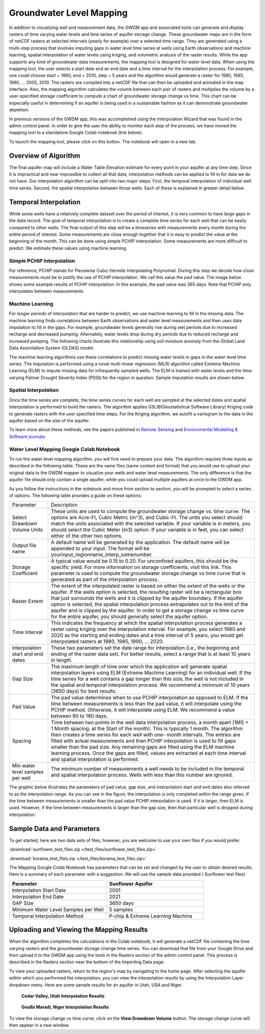.. raw:: html
   :file: translate.html
   
**Groundwater Level Mapping**
=============================

In addition to visualizing well and measurement data, the GWDM app and associated tools can generate and display rasters of time varying water levels and time series of aquifer storage change. These groundwater maps are in the form of netCDF rasters at selected intervals (yearly for example) over a selected time range. They are generated using a multi-step process that involves imputing gaps in water level time series at wells using Earth observations and machine learning, spatial interpolation of water levels using kriging, and volumetric analysis of the raster results. While the app supports any kind of groundwater data measurements, the mapping tool is designed for water level data. When using the mapping tool, the user selects a start date and an end date and a time interval for the interpolation process. For example, one could choose start = 1980, end = 2010, step = 5 years and the algorithm would generate a raster for 1980, 1985, 1990, ... 2005, 2010. The rasters are compiled into a netCDF file that can then be uploaded and animated in the map interface. Also, the mapping algorithm calculates the volume between each pair of rasters and multiplies the volume by a user-specified storage coefficient to compute a chart of groundwater storage change vs time. This chart can be especially useful in determining if an aquifer is being used in a sustainable fashion as it can demonstrate groundwater depletion.

In previous versions of the GWDM app, this was accomplished using the Interpolation Wizard that was found in the admin control panel. In order to give the user the ability to monitor each step of the process, we have moved the mapping tool to a standalone Google Colab notebook (link below).

To launch the mapping tool, please click on this button. The notebook will open in a new tab. 

.. raw:: html

    <a href="https://colab.research.google.com/github/BYU-Hydroinformatics/gwdm-notebooks/blob/main/gwdm_aquifermapping.ipynb" target="_blank">
        <img src="https://colab.research.google.com/assets/colab-badge.svg" alt="Open In Colab">
    </a>

**Overview of Algorithm**
-------------------------
The final aquifer map will include a Water Table Elevation estimate for every point in your aquifer at any time step. Since it is impractical and near impossible to collect all that data, interpolation methods can be applied to fill in for data we do not have. Our interpolation algorithm can be split into two major steps. First, the temporal interpolation of individual well time series. Second, the spatial interpolation between those wells. Each of these is explained in greater detail below.

**Temporal Interpolation**
--------------------------
While some wells have a relatively complete dataset over the period of interest, it is very common to have large gaps in the data record. The goal of temporal interpolation is to create a complete time series for each well that can be easily compared to other wells. The final output of this step will be a timeseries with measurements every month during the entire period of interest. Some measurements are close enough together that it is easy to predict the value at the beginning of the month. This can be done using simple PCHIP interpolation. Some measurements are more difficult to predict. We estimate these values using machine learning.

**Simple PCHIP Interpolation**
~~~~~~~~~~~~~~~~~~~~~~~~~~~~~~
For reference, PCHIP stands for Piecewise Cubic Hermite Interpolating Polynomial. During this step we decide how close measurements must be to justify the use of PCHIP interpolation. We call this value the pad value. The image below shows some example results of PCHIP interpolation. In this example, the pad value was 365 days. Note that PCHIP only interpolates between measurements.

.. image:: images_mapping/PCHIP_NBimage.png
    
**Machine Learning**
~~~~~~~~~~~~~~~~~~~~
For longer periods of interpolation that are harder to predict, we use machine learning to fill in the missing data. The machine learning finds correlations between Earth observations and water level measurements and then uses data imputation to fill in the gaps. For example, groundwater levels generally rise during wet periods due to increased recharge and decreased pumping. Alternately, water levels drop during dry periods due to reduced recharge and increased pumping. The following charts illustrate this relationship using soil moisture anomaly from the Global Land Data Assimilation System (GLDAS) model.

.. image:: images_mapping/soil_moisture_correlation.png

The machine learning algorithms use these correlations to predict missing water levels in gaps in the water level time series. The imputation is performed using a novel multi-linear regression (MLR) algorithm called Extreme Machine Learning (ELM) to impute missing data for infrequently sampled wells. The ELM is trained with water levels and the time-varying Palmer Drought Severity Index (PDSI) for the region in question. Sample imputation results are shown below.

.. image:: images_mapping/imputation_results.png

**Spatial Interpolation**
~~~~~~~~~~~~~~~~~~~~~~~~~
Once the time series are complete, the time series curves for each well are sampled at the selected dates and spatial interpolation is performed to build the rasters. The algorithm applies GSLIB(Geostatistical Software Library) Kriging code to generate rasters with the user specified time steps. For the Kriging algorithm, we autofit a variogram to the data in the aquifer based on the size of the aquifer.

To learn more about these methods, see the papers published in `Remote Sensing <https://www.mdpi.com/2072-4292/12/12/2044>`_ and `Environmental Modelling & Software journals <https://www.sciencedirect.com/science/article/pii/S1364815220301997?via%3Dihub>`_. 


**Water Level Mapping Google Colab Notebook**
~~~~~~~~~~~~~~~~~~~~~~~~~~~~~~~~~~~~~~~~~~~~~
To run the water level mapping algorithm, you will first need to prepare your data. The algorithm requires three inputs as described in the following table. These are the same files (same content and format) that you would use to upload your original data to the GWDM mapper to visualize your wells and water level measurements. The only difference is that the aquifer file should only contain a single aquifer, while you could upload multiple aquifers at once to the GWDM app.

+-------------------------+-----------------------------------------------------------------------------------------------------------------------------------------------------------------------+
| File                    | Description                                                                                                                                                           |
+-------------------------+-----------------------------------------------------------------------------------------------------------------------------------------------------------------------+
| Aquifer boundary        | This file contains a polygon of the aquifer boundary and can be in either shapefile or GEOJSON format. If it is a shapefile, you should include the .shp, .shx, and |
|                         | .dbf files and they should be combined into a single ZIP archive. The file should contain only one aquifer.                                                          |
+-------------------------+-----------------------------------------------------------------------------------------------------------------------------------------------------------------------+
| Well locations          | This is a CSV file of the well locations formatted as described in the Data Preparation page.                                                                         |   
+-------------------------+-----------------------------------------------------------------------------------------------------------------------------------------------------------------------+
|Water level measurements | This is a CSV file of the groundwater level measurements formatted as described in the Data Preparation page.                                                         |
+-------------------------+-----------------------------------------------------------------------------------------------------------------------------------------------------------------------+

As you follow the instructions in the notebook and move from section to section, you will be prompted to select a series of options. The following table provides a guide on these options:

.. list-table:: 
     
   * - Parameter
     - Description
   * - Select Drawdown Volume Units
     - These units are used to compute the groundwater storage change vs. time curve. The options are Acre-Ft, Cubic Metric (m^3), and Cubic-Ft. The units you select should match the units associated with the selected variable. If your            variable is in meters, you should select the Cubic Meter (m3) option. If your variable is in feet, you can select either of the other two options.
   * - Output file name
     - A default name will be generated by the application. The default name will be appended to your input. The format will be yourinput_regionname_interp_somenumber.
   * - Storage Coefficient
     - A typical value would be 0.15 to 0.20. For unconfined aquifers, this should be the specific yield. For more information on storage coefficients, visit this link. This parameter is used to compute the groundwater storage              change vs time curve that is generated as part of the interpolation process.
   * - Raster Extent
     - The extent of the interpolated raster is based on either the extent of the wells or the aquifer. If the wells option is selected, the resulting raster will be a rectangular box that just surrounds the wells and it is clipped by        the aquifer boundary. If the aquifer option is selected, the spatial interpolation process extrapolates out to the limit of the aquifer and is clipped by the aquifer. In order to get a storage change vs time curve for the            entire aquifer, you should generally select the aquifer option.
   * - Time Interval
     - This indicates the frequency at which the spatial interpolation process generates a raster using kriging over the interpolation interval. For example, you select 1980 and 2020 as the starting and ending dates and a time              interval of 5 years, you would get interpolated rasters at 1980, 1985, 1990, ... 2020.
   * - Interpolation start and end dates
     - These two parameters set the date range for interpolation (i.e., the beginning and ending of the raster data set). For better results, select a range that is at least 10 years in length.
   * - Gap Size
     - The maximum length of time over which the application will generate spatial interpolation layers using ELM (Extreme Machine Learning) for an individual well. If the time series for a well contains a gap longer than this size,        the well is not included in the spatial and temporal interpolation process. We recommend a minimum of 10 years (3650 days) for best results.
   * - Pad Value
     - The pad value determines when to use PCHIP interpolation as opposed to ELM. If the time between measurements is less than the pad value, it will interpolate using the PCHIP method. Otherwise, it will interpolate using ELM. We        recommend a value between 90 to 180 days.
   * - Spacing
     - Time between two points in the well data interpolation process, a month apart (1MS = 1 Month spacing, at the Start of the month). This is typically 1 month. The algorithm then creates a time series for each well with one-           month intervals. The entries are filled with actual measurements and then PCHIP interpolation is used to fill gaps smaller than the pad size. Any remaining gaps are filled using the ELM machine learning process. Once the gaps        are filled, values are extracted at each time interval and spatial interpolation is performed.
   * - Min water level samples per well
     - The minimum number of measurements a well needs to be included in the temporal and spatial interpolation process. Wells with less than this number are ignored.

The graphic below illustrates the parameters of pad value, gap size, and interpolation start and end dates also referred to as the interpolation range. As you can see in the figure, the interpolation is only completed within the range given. If the time between measurements is smaller than the pad value PCHIP interpolation is used. If it is larger, then ELM is used. However, if the time between measurements is larger than the gap size, then that particular well is dropped during interpolation.

.. image:: images_mapping/interp_type_graphic.jpg
   :scale: 65%
   
**Sample Data and Parameters**
------------------------------
To get started, here are two data sets of files; however, you are welcome to use your own files if you would prefer.

:download:`sunflower_test_files.zip </test_files/sunflower_test_files.zip>`

:download:`korama_test_files.zip </test_files/korama_test_files.zip>`
  
The Mapping Google Colab Notebook has parameters that can be set and changed by the user to obtain desired results. Here is a summary of each parameter with a suggestion. We will use the sample data provided ( Sunflower test files)

.. list-table::
   :widths: 20 20

   * - **Parameter**
     - **Sunflower Aquifer**
   * - Interpolation Start Date
     - 2001
   * - Interpolation End Date
     - 2021
   * - GAP Size
     - 3650 days
   * - Minimum Water Level Samples per Well
     - 5 samples
   * - Temporal Interpolation Method
     - P-chip & Extreme Learning Machine

**Uploading and Viewing the Mapping Results**
---------------------------------------------
When the algorithm completes the calculations in the Colab notebook, it will generate a netCDF file containing the time varying rasters and the groundwater storage change time series. You can download that file from your Google Drive and then upload it to the GWDM app using the tools in the Rasters section of the admin control panel. This process is described in the Rasters section near the bottom of the Importing Data page.

.. image:: images_import/upload_raster.png
   :scale: 65%

To view your uploaded rasters, return to the region's map by navigating to the home page. After selecting the aquifer within which you performed the interpolation, you can view the interpolation results by using the Interpolation Layer dropdown menu. Here are some sample results for an aquifer in Utah, USA and Niger.

.. figure:: images_mapping/interp_CedarValley.gif
   :scale: 65%
   
   **Cedar Valley, Utah Interpolation Results**
   
   
.. figure:: images_mapping/interp_niger_goulbi.gif
   :scale: 65%
   
   **Goulbi Maradi, Niger Interpolation Results**
  
   
To view the storage change vs time curve, click on the **View Drawdown Volume** button. The storage change curve will then appear in a new window.
